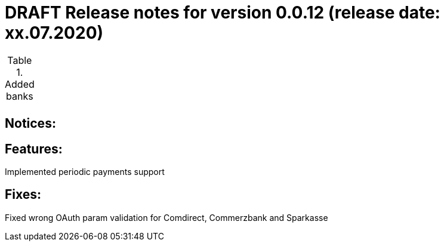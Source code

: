 = DRAFT Release notes for version 0.0.12 (release date: xx.07.2020)

.Added banks
|===
|
|===

== Notices:


== Features:
Implemented periodic payments support

== Fixes:
Fixed wrong OAuth param validation for Comdirect, Commerzbank and Sparkasse
